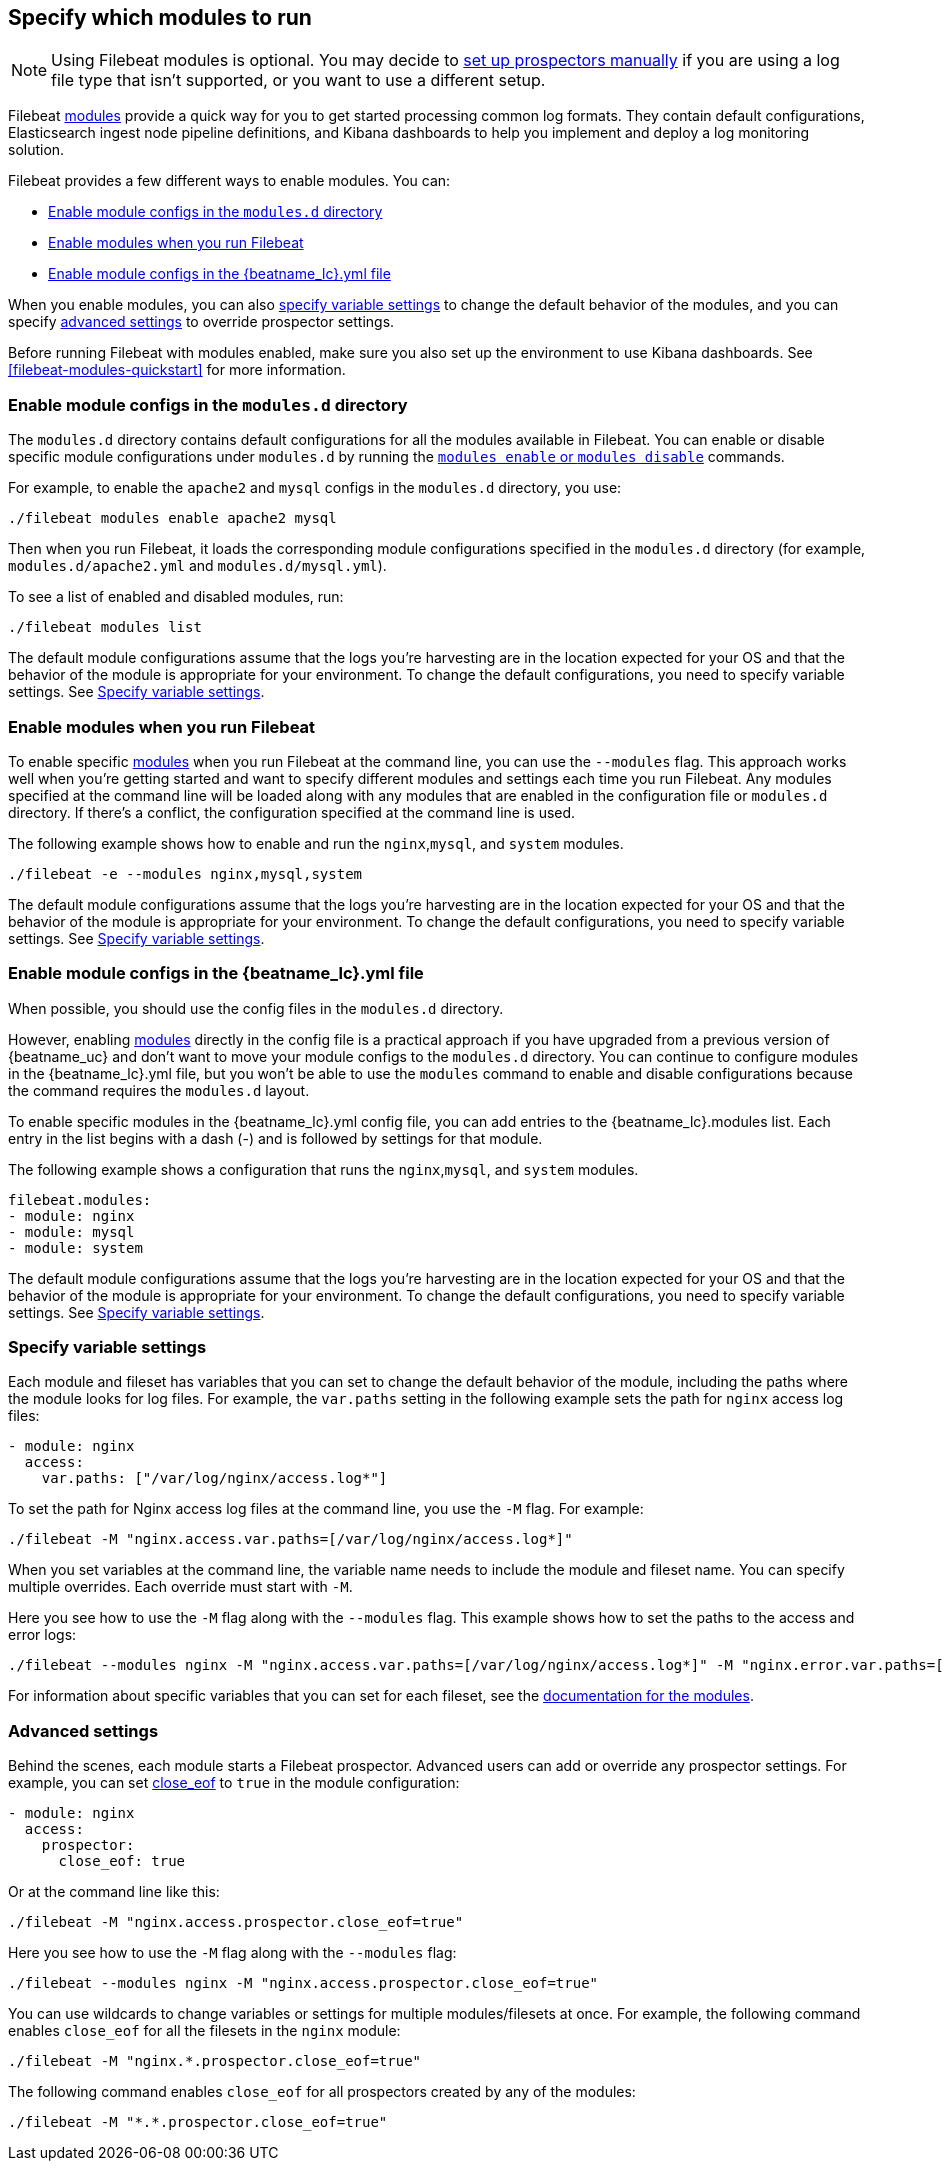 [[configuration-filebeat-modules]]
== Specify which modules to run

NOTE: Using Filebeat modules is optional. You may decide to
<<configuration-filebeat-options,set up prospectors manually>> if you are using
a log file type that isn't supported, or you want to use a different setup.

Filebeat <<filebeat-modules,modules>> provide a quick way for you to get started
processing common log formats. They contain default configurations,
Elasticsearch ingest node pipeline definitions, and Kibana dashboards to help you
implement and deploy a log monitoring solution.

Filebeat provides a few different ways to enable modules. You can:

* <<enable-modules-d-configs>>
* <<enable-modules-cli>>
* <<enable-modules-config-file>>

When you enable modules, you can also
<<specify-variable-settings,specify variable settings>> to change the default
behavior of the modules, and you can specify
<<advanced-settings,advanced settings>> to override prospector settings.

Before running Filebeat with modules enabled, make sure you also set up the
environment to use Kibana dashboards. See <<filebeat-modules-quickstart>> for
more information.

[float]
[[enable-modules-d-configs]]
=== Enable module configs in the `modules.d` directory

The `modules.d` directory contains default configurations for all the modules
available in Filebeat. You can enable or disable specific module configurations
under `modules.d` by running the
<<modules-command,`modules enable` or `modules disable`>> commands.

For example, to enable the `apache2` and `mysql` configs in the `modules.d`
directory, you use:

[source,shell]
----
./filebeat modules enable apache2 mysql
----

Then when you run Filebeat, it loads the corresponding module configurations
specified in the `modules.d` directory (for example, `modules.d/apache2.yml` and
`modules.d/mysql.yml`).

To see a list of enabled and disabled modules, run:

[source,shell]
----
./filebeat modules list
----

The default module configurations assume that the logs you’re harvesting are
in the location expected for your OS and that the behavior of the module is
appropriate for your environment. To change the default configurations, you need
to specify variable settings. See <<specify-variable-settings>>.

[float]
[[enable-modules-cli]]
=== Enable modules when you run Filebeat

To enable specific <<filebeat-modules,modules>> when you run Filebeat at the
command line, you can use the `--modules` flag. This approach works well when
you're getting started and want to specify different modules and settings each
time you run Filebeat. Any modules specified at the command line will be loaded
along with any modules that are enabled in the configuration file or `modules.d`
directory. If there's a conflict, the configuration specified at the command
line is used.

The following example shows how to enable and run the `nginx`,`mysql`, and
`system` modules.

[source,shell]
----
./filebeat -e --modules nginx,mysql,system
----

The default module configurations assume that the logs you’re harvesting are
in the location expected for your OS and that the behavior of the module is
appropriate for your environment. To change the default configurations, you need
to specify variable settings. See <<specify-variable-settings>>.

[float]
[[enable-modules-config-file]]
=== Enable module configs in the +{beatname_lc}.yml+ file

When possible, you should use the config files in the `modules.d` directory.

However, enabling <<filebeat-modules,modules>> directly in the config file is a
practical approach if you have upgraded from a previous version of {beatname_uc}
and don't want to move your module configs to the `modules.d` directory. You can
continue to configure modules in the +{beatname_lc}.yml+ file, but you won't be
able to use the `modules` command to enable and disable configurations because
the command requires the `modules.d` layout.

To enable specific modules in the +{beatname_lc}.yml+ config file, you can add
entries to the +{beatname_lc}.modules+ list. Each entry in the list begins with
a dash (-) and is followed by settings for that module.

The following example shows a configuration that runs the `nginx`,`mysql`, and
`system` modules.

[source,yaml]
----
filebeat.modules:
- module: nginx
- module: mysql
- module: system
----

The default module configurations assume that the logs you’re harvesting are
in the location expected for your OS and that the behavior of the module is
appropriate for your environment. To change the default configurations, you need
to specify variable settings. See <<specify-variable-settings>>.

[[specify-variable-settings]]
=== Specify variable settings

Each module and fileset has variables that you can set to change the default
behavior of the module, including the paths where the module looks for log
files. For example, the `var.paths` setting in the following example sets the
path for `nginx` access log files:

[source,yaml]
----
- module: nginx
  access:
    var.paths: ["/var/log/nginx/access.log*"]
----

To set the path for Nginx access log files at the command line, you use
the `-M` flag. For example:

[source,shell]
----
./filebeat -M "nginx.access.var.paths=[/var/log/nginx/access.log*]"
----

When you set variables at the command line, the variable name needs to include
the module and fileset name. You can specify multiple overrides. Each override
must start with `-M`.

Here you see how to use the `-M` flag along with the `--modules` flag. This
example shows how to set the paths to the access and error logs:

[source,shell]
----
./filebeat --modules nginx -M "nginx.access.var.paths=[/var/log/nginx/access.log*]" -M "nginx.error.var.paths=[/var/log/nginx/error.log*]"
----

For information about specific variables that you can set for each fileset,
see the <<filebeat-modules,documentation for the modules>>.

[[advanced-settings]]
=== Advanced settings

Behind the scenes, each module starts a Filebeat prospector. Advanced users
can add or override any prospector settings. For example, you can set
<<close-eof,close_eof>> to `true` in the module configuration:

[source,yaml]
----------------------------------------------------------------------
- module: nginx
  access:
    prospector:
      close_eof: true
----------------------------------------------------------------------

Or at the command line like this:

[source,shell]
----------------------------------------------------------------------
./filebeat -M "nginx.access.prospector.close_eof=true"
----------------------------------------------------------------------


Here you see how to use the `-M` flag along with the `--modules` flag:

[source,shell]
----------------------------------------------------------------------
./filebeat --modules nginx -M "nginx.access.prospector.close_eof=true"
----------------------------------------------------------------------


You can use wildcards to change variables or settings for multiple
modules/filesets at once. For example, the following command enables
`close_eof` for all the filesets in the `nginx` module:

[source,shell]
----------------------------------------------------------------------
./filebeat -M "nginx.*.prospector.close_eof=true"
----------------------------------------------------------------------

The following command enables `close_eof` for all prospectors created by any of
the modules:

[source,shell]
----------------------------------------------------------------------
./filebeat -M "*.*.prospector.close_eof=true"
----------------------------------------------------------------------

